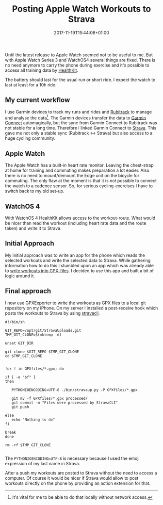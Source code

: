 #+DATE: 2017-11-19T15:44:08+01:00
#+TITLE: Posting Apple Watch Workouts to Strava
#+URL: /posting-apple-watch-trainings-to-strava/
#+BANNER: /images/gears.png
#+CATEGORIES: Integration
#+TAGS: WatchOS Strava git
#+DRAFT: false

Until the latest release to Apple Watch seemed not to be useful to me. But with
Apple Watch Series 3 and WatchOS4 several things are fixed. There is no need
anymore to carry the phone during exercise and it's possible to access all
training data by [[https://developer.apple.com/healthkit/][HealthKit]].

The battery should last for the usual run or short ride. I expect the watch to
last at least for a 10h ride. 

** My current workflow

   I use Garmin devices to track my runs and rides and [[https://www.rubitrack.com][Rubitrack]] to manage and
   analyse the data[fn:1]. The Garmin devices transfer the data to [[https://connect.garmin.com][Garmin Connect]]
   automagically, but the sync from Garmin Connect to Rubitrack was not stable
   for a long time. Therefore I linked Garmin Connect to [[https://www.strava.com][Strava]]. This gave me
   not only a stable sync (Rubitrack <-> Strava) but also access to a huge
   cycling community.

   
** Apple Watch

   The Apple Watch has a built-in heart rate monitor. Leaving the chest-strap at
   home for training and commuting makes preparation a lot easier. Also there is
   no need to mount/demount the Edge unit on the bicycle for commuting. The only
   flaw at the moment is that it is not possible to connect the watch to a
   cadence sensor. So, for serious cycling-exercises I have to switch back to my
   old set-up.

** WatchOS 4

   With WatchOS 4 HealthKit allows access to the workout-route. What would be
   nicer than read the workout (including heart rate data and the route taken)
   and write it to Strava. 

** Initial Approach

   My initial approach was to write an app for the phone which reads the
   selected workouts and write the selected data to Strava. While gathering
   information how to do this I stumbled upon an app which was already able to
   [[https://github.com/pilif/GpxExport][write workouts into GPX-files]]. I decided to use this app and built a bit of
   logic around it.

** Final approach

   I now use GPXExporter to write the workouts as GPX files to a local git
   repository on my iPhone. On my server I installed a post-receive hook which
   posts the workouts to Strava by using [[https://github.com/dlenski/stravacli][stravacli]].

#+BEGIN_EXAMPLE 
#!/bin/sh

GIT_REPO=/opt/git/StravaUploads.git
TMP_GIT_CLONE=$(mktemp -d)

unset GIT_DIR

git clone $GIT_REPO $TMP_GIT_CLONE
cd $TMP_GIT_CLONE


for f in GPXfiles/*.gpx; do

if [ -e "$f" ]
then

   PYTHONIOENCODING=UTF-8 ./bin/stravaup.py -P GPXfiles/*.gpx

   git mv -f GPXfiles/*.gpx processed/
   git commit -m "Files were processed by StravaCLI"
   git push
   
else
   echo "Nothing to do"
fi
   
break
done

rm -rf $TMP_GIT_CLONE

#+END_EXAMPLE

The ~PYTHONIOENCODING=UTF-8~ is necessary because I used the emoji expression of
my last name in Strava.

After a push my workouts are posted to Strava without the need to access a
computer. Of course it would be nicer if Strava would allow to post workouts
directly on the phone by providing an action extension for that.

[fn:1] It's vital for me to be able to do that locally without network access. 

